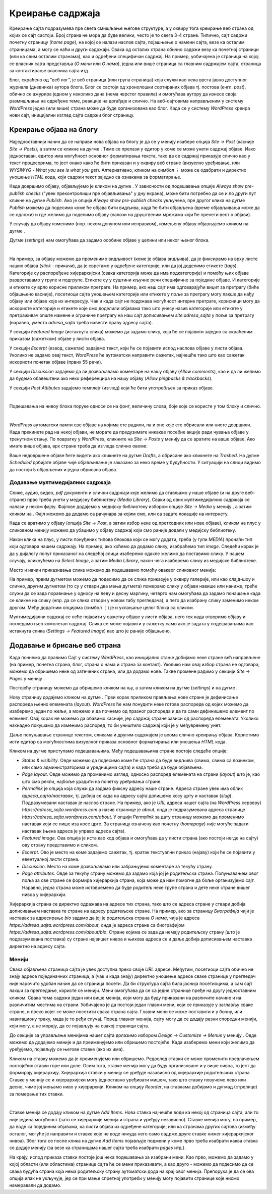 Креирање садржаја
=================

.. |btn_my_site|           image:: ../../_images/wordpress/btn_my_site.png
.. |add_new_media|         image:: ../../_images/wordpress/add_new_media.png
.. |add_new_post|          image:: ../../_images/wordpress/add_new_post.png
.. |btn_add_new_page|      image:: ../../_images/wordpress/btn_add_new_page.png
.. |btn_publish|           image:: ../../_images/wordpress/btn_publish.png
.. |btn_update|            image:: ../../_images/wordpress/btn_update.png
.. |btn_settings|          image:: ../../_images/wordpress/btn_settings.png
.. |btn_move_to_trash|     image:: ../../_images/wordpress/btn_move_to_trash.png

Креирање сајта подразумева пре свега смишљање његове структуре, а у оквиру тога креирање веб страна од којих се сајт састоји. Број страна не мора да буде велики, често је то свега 3-4 стране. Типично, сајт садржи почетну страницу (*home page*), на којој се налази наслов сајта, појашњење о намени сајта, везе ка осталим страницама, а могу се наћи и други садржаји. Свака од осталих страна обично садржи везу ка почетној страници (или ка свим осталим странама), као и одређени специфичан садржај. На пример, уобичајена је страница на којој се власник сајта представља (*О мени* или *О нама*), једна или више страница са главним садржајем сајта, страница за контактирање власника сајта итд.

Блог, скраћено од "веб лог", је веб страница (или група страница) која служи као нека врста јавно доступног журнала (дневника) аутора блога. Блог се састоји од хронолошки сортираних објава тј. постова (енгл. *post*), обично се ажурира једном у неколико дана (нема чврстог правила) и омогућава аутору да изнесе своја размишљања на одређене теме, реакције на догађаје и слично. На веб-сајтовима направљеним у систему *WordPress* једна (или више) страна може да буде организована као блог. Када се у систему *WordPress* креира нови сајт, иницијални изглед сајта садржи блог страницу.

Креирање објава на блогу
------------------------

Најједноставнији начин да се направи нова објава на блогу је да се у менију |btn_my_site| изабере опција *Site → Post* (касније *Site → Posts*), а затим се кликне на дугме |add_new_post|. Тиме се прелази у едитор у коме се може унети садржај објаве. Иако једноставан, едитор има могућност основног форматирања текста, тако да се садржај приказује слично као у текст процесорима, то јест онако како ће бити приказан и у оквиру веб стране (визуелно уређивање, или *WYSIWYG* - *What you see is what you get*). Алтернативно, кликом на симбол ``⋮`` може се одабрати и директно уношење *HTML* кода, који садржи текст заједно са ознакама за форматирање.

Када довршимо објаву, објављујемо је кликом на дугме |btn_publish|. У зависности од подешавања опције *Always show pre-publish checks* ("увек преконтролиши пре објављивања" у дну екрана), може бити потребно да се и по други пут кликне на дугме *Publish*. Ако је опција *Always show pre-publish checks* укључена, пре другог клика на дугме *Publish* можемо да подесимо коме ће објава бити видљива, када ће бити објављена (време објављивања може да се одложи) и где желимо да поделимо објаву (налози на друштвеним мрежама који ће пренети вест о објави).

.. comment

    .. image:: ../../_images/wordpress/publish_option.png
       :align: center
       :width: 280

У случају да објаву изменимо (нпр. неком допуном или исправком), измењену објаву објављујемо кликом на дугме |btn_update|.

Дугме |btn_settings| (*settings*) нам омогућава да задамо особине објаве у целини или неког њеног блока. 

.. image:: ../../_images/wordpress/settings.png
   :align: center
   :width: 300

|

На пример, за објаву можемо да променимо видљивост (коме је објава видљива), да је фиксирамо на врху листе наших објава (*stick* -  прикачи), да је сврстамо у одређене категорије, или да јој доделимо етикете (*tags*). Категорије су распоређене хијерархијски (свака категорија може да има подкатегорије) и помоћу њих објаве разврставамо у групе и подгрупе. Етикете су у суштини кључне речи специфичне за поједине објаве. И категорије и етикете су врло корисне приликом претраге. На пример, ако наш сајт има одговарајући виџит за претрагу (биће објашњено касније), посетиоци сајта уношењем категорије или етикете у поље за претрагу могу лакше да нађу објаву или објаве које их интересују. Чак и када сајт не подржава могућност интерне претраге, корисници могу да искористе категорије и етикете које смо доделили објавама тако што унесу назив категорије или етикете у претраживач опште намене и ограниче претрагу на наш сајт дописивањем *site:adresa_sajta* у поље за претрагу (наравно, уместо *adresa_sajta* треба навести праву адресу сајта).

У секцији *Featured Image* (истакнута слика) можемо да задамо слику, која ће се појавити заједно са скраћеним приказом (сажетком) објаве у листи објава.

У секцији *Excerpt* (извод, сажетак) задајемо текст, који ће се појавити испод наслова објаве у листи објава. Уколико не задамо овај текст, *WordPress* ће аутоматски направити сажетак, најчешће тако што као сажетак искористи почетак објаве (првих 55 речи).

У секцији *Discussion* задајемо да ли дозвољавамо коментаре на нашу објаву (*Allow comments*), као и да ли желимо да будемо обавештени ако неко референцира на нашу објаву (*Allow pingbacks & trackbacks*).

У секцији *Post Attibutes* задајемо темплејт (изглед) који ће бити употребљен за приказ објаве.

|

Подешавања на нивоу блока поруке односе се на фонт, величину слова, боје које се користе у том блоку и слично.

|

*WordPress* аутоматски памти све објаве на којима сте радили, па и оне које сте обрисали или нисте довршили. Када прекинете рад на некој објави, не морате да предузимате никакве посебне акције ради чувања објаве у тренутном стању. По повратку у *WordPress*, кликните на *Site → Posts* у менију |btn_my_site| да се вратите на ваше објаве. Ако имате више објава, врх стране треба да изгледа слично овоме:

.. image:: ../../_images/wordpress/posts_by_status.png
   :align: center
   :width: 440

Ваше недовршене објаве ћете видети ако кликнете на дугме *Drafts*, а обрисане ако кликнете на *Trashed*. На дугме *Scheduled* добијате објаве чије објављивање је заказано за неко време у будућности. У ситуацији на слици видимо да постоји 5 објављених и једна обрисана објава. 

Додавање мултимедијалних садржаја
'''''''''''''''''''''''''''''''''

Слике, аудио, видео, *pdf* документи и слични садржаји које желимо да стављамо у наше објаве (и на друге веб-стране) прво треба  унети у медијску библиотеку (*Media Library*). Сваки од ових мултимедијалних садржаја се налази у неком фајлу. Фајлове додајемо у медијску библиотеку избором опције *Site → Media* у менију |btn_my_site|, а затим кликом на |add_new_media|. Фајл можемо да додамо са рачунара за којим смо, или са задате локације на интернету.

Када се вратимо у објаву (опција *Site → Post*, а затим избор неке од претходних или нове објаве), кликом на плус у сликовном менију можемо да убацимо у објаву садржај који смо раније додали у медијску библиотеку.

.. image:: ../../_images/wordpress/media_in_post1.png
   :align: center
   :width: 340

Након клика на плус, у листи понуђених типова блокова који се могу додати, треба (у гупи *MEDIA*) пронаћи тип који одговара нашем садржају. На пример, ако хоћемо да додамо слику, изабраћемо тип *image*. Следећи корак је да у дијалогу попут приказаног на следећој слици изаберемо одакле желимо да поставимо слику. У нашем случају, кликнућемо на *Select Image*, а затим *Media Library*, након чега изаберемо слику из медијске библиотеке.

.. image:: ../../_images/wordpress/media_in_post2.png
   :align: center
   :width: 600

Место и начин приказивања слике можемо да подешавамо помоћу оваквог сликовног менија:

.. image:: ../../_images/wordpress/media_in_post3.png
   :align: center
   :width: 360

На пример, првим дугметом можемо да подесимо да се слика приказује у оквиру галерије, или као слајд-шоу и слично, другим дугметом (то су у ствари два мања дугмета) померамо слику у објави навише или наниже, треће служи да се зада поравнање у односу на леву и десну маргину, четврто нам омогућава да задамо понашање када се кликне на слику (нпр. да се слика отвори у новом табу прегледача), а пето да изабрану слику заменимо неком другом. Међу додатним опцијама (симбол ``⋮``) је и уклањање целог блока са сликом.

Мултимедијални садржај се неће појавити у сажетку објаве у листи објава, него тек када отворимо објаву и погледамо њен комплетан садржај. Слика се може појавити у сажетку само ако је задата у подешавањима као истакнута слика (*Settings → Featured Image*) као што је раније објашњено.


Додавање и брисање веб страна
-----------------------------

Када почнемо да правимо Сајт у систему *WordPress*, као иницијално стање добијамо неке стране већ направљене (на пример, почетна страна, блог, страна о нама и страна за контакт). Уколико нам овај избор страна не одговара, можемо да обришемо неке од затечених страна, или да додамо нове. Такве промене радимо у секцији *Site → Pages* у менију |btn_my_site|. 

Постојећу страницу можемо да обришемо кликом на њу, а затим кликом на дугме |btn_settings| (*settings*) и на дугме |btn_move_to_trash|.

Нову страницу додајемо кликом на дугме |btn_add_new_page|. Први корак приликом прављења нове стране је дефинисање распореда њених елемената (*layout*). *WordPress* ће нам понудити неке готове распореде од којих можемо да изаберемо један по жељи, а можемо и да почнемо од празног распореда и да га сами дефинишемо елемент по елемент. Овај корак не можемо да обавимо касније, јер садржај стране зависи од распореда елемената. Уколико накнадно покушамо да изменимо распоред, то би уништило садржај који је у међувремену унет.

Даље попуњавање странице текстом, сликама и другим садржајем је веома слично креирању објава. Користимо исти едитор са могућностима визуелног приказа основног форматирања или уношења *HTML* кода. 

.. image:: ../../_images/wordpress/page_settings.png
   :align: right
   :width: 300

Кликом на дугме |btn_settings| приступамо подешавањима. Међу подешавањима стране постоје следеће опције:

- *Status & visibility*. Овде можемо да подесимо коме ће страна да буде видљива (свима, свима са лозинком, или само администраторима и уредницима сајта) и када треба да буде објављена.
- *Page layout*. Овде можемо да променимо изглед, односно распоред елемената на страни (*layout*) што је, као што смо рекли, најбоље урадити на почетку уређивања стране.
- *Permalink* је опција која служи да задамо фиксну адресу наше стране. Адреса стране увек има облик *адреса_сајта/наставак*, тј. добија се када на адресу сајта допишемо косу црту и наставак (*slug*). Подразумевани наставак је наслов стране. На пример, ако је *URL* адреса нашег сајта (на *WordPress* серверу) *https://adresa_sajta.wordpress.com* а назив странице је *about*, онда је подразумевана адреса странице *https://adresa_sajta.wordpress.com/about*.  У опцији *Permalink* за дату страницу можемо да променимо наставак који се пише иза косе црте.  За страницу означену као почетну (*homepage*) није могуће задати наставак (њена адреса је управо адреса сајта).
- *Featured image*. Ова опција је иста као код објава и омогућава да у листи страна (ако постоји негде на сајту) ову страну представимо и сликом.
- *Excerpt*. Ово је место на коме задајемо сажетак, тј. кратак текстуапни приказ (најаву) који ће се појавити у евентуалној листи страна.
- *Discussion*. Место на коме дозвољавамо или забрањујемо коментаре за текућу страну.
- *Page attributes*. Овде за текућу страну можемо да задамо која јој је родитељска страна. Попуњавањем овог поља за све стране се формира хијерархија страна, која може да нам помогне да боље организујемо сајт. Наравно, једна страна може истовремено да буде родитељ неке групе страна и дете неке стране вишег нивоа у хијерархији. 

Хијерархија страна се директно одражава на адресе тих страна, тако што се адреса стране у ствари добија дописивањем наставка те стране на адресу родитељске стране. На пример, ако за страницу *Биографија* чији је наставак за адресирање *bio* задамо да јој је родитељска страна *О нама*, чија је адреса *https://adresa_sajta.wordpress.com/about*, онда је адреса стране са биографијом *https://adresa_sajta.wordpress.com/about/bio*. Стране којима се зада да немају родитељску страну (што је подразумевана поставка) су стране највишег нивоа и њихова адреса се и даље добија дописивањем наставка директно на адресу сајта.

Менији
''''''

Свака објављена страница сајта је увек доступна преко своје *URL* адресе. Међутим, посетиоци сајта обично не знају адресе појединачних страница, а (чак и када знају) директно уношење адресе сваке странице у прегледач није нарочито удобан начин да се страница посети. Да би структура сајта била јаснија посетиоцима, а сам сајт лакши за прегледање, користе се менији. Мени омогућава да се са једне странице пређе на другу једноставним кликом. Свака тема садржи један или више менија, који могу да буду приказани на различите начине и на различитим местима на страни. Уобичајено је да постоји један главни мени, који се приказује у заглављу сваке стране, и преко којег се може посетити свака страна сајта. Главни мени се може поставити и у бочну, или навигациону траку, мада је то ређи случај. Поред главног менија, сајту могу да се додају разни споредни менији, који могу, а не морају, да се појављују на свакој страници сајта.

До секције за управљање менијима нашег сајта долазимо избором *Design → Customize → Menus* у менију |btn_my_site|. Овде можемо да додајемо меније и да преименујемо или обришемо постојеће. Када изаберемо мени који желимо да уређујемо, појављују се његове ставке (ако их има). 

Кликом на ставку можемо да је преименујемо или обришемо. Редослед ставки се може променити превлачењем постојећих ставки горе или доле. Осим тога, ставке менија могу да буду организоване и у више нивоа, то јест да формирају хијерархију. Хијерархија ставки у менију се уређује назависно од хијерархије родитељских страна.  Ставке у менију се и хијерархијски могу једноставно уређивати мишем, тако што ставку повучемо лево или десно, чиме јој мењамо ниво у хијерархији. Кликом на опцију *Reorder*, на ставкама добијамо и дугмад (стрелице) за померање тих ставки.

.. image:: ../../_images/wordpress/menu_reorder.png
   :align: center
   :width: 600

|

Ставке менија се додају кликом на дугме *Add Items*. Нова ставка најчешће води ка некој од страница сајта, али то није једина могућност (зато се хијерархије менија и страна и уређују независно). Ставке менија могу, на пример, да воде ка појединим објавама, ка листи објава из одређене категорије, или ка странама других сајтова (између осталог, могуће је направити и ставке које не воде никуда него само садрже друге ставке нижег хијерархијског нивоа). Због тога се после клика на дугме *Add Items* појављује подмени у коме прво треба изабрати каква ставка се додаје менију (за везе ка страницама нашег сајта треба изабрати *pages* итд.).

На крају, испод приказа ставки постоје још нека подешавања за изабрани мени. Као прво, можемо да задамо у којој области (или областима) странице сајта ће се мени приказивати, а као друго - можемо да подесимо да се свака будућа страна која нема родитељску страну аутоматски дода на крај овог менија. Препорука је да се ова опција ипак не укључује, јер се при мање спретној употреби у менију могу појавити странице које нисмо намеравали да додамо.
